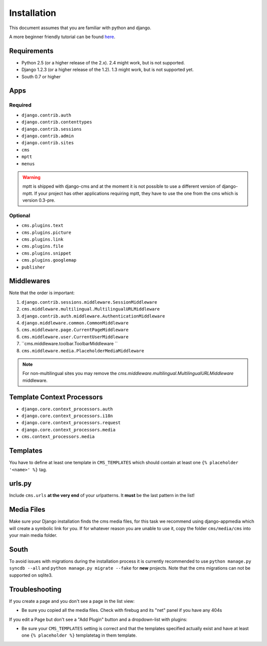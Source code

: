 Installation
============

This document assumes that you are familiar with python and django.

A more beginner friendly tutorial can be found `here <tutorial>`_.

Requirements
------------

* Python 2.5 (or a higher release of the 2.x). 2.4 might work, but is not
  supported.
* Django 1.2.3 (or a higher release of the 1.2). 1.3 might work, but is not
  supported yet.
* South 0.7 or higher

Apps
----

Required
~~~~~~~~

* ``django.contrib.auth``
* ``django.contrib.contenttypes``
* ``django.contrib.sessions``
* ``django.contrib.admin``
* ``django.contrib.sites``
* ``cms``
* ``mptt``
* ``menus``

.. warning:: mptt is shipped with django-cms and at the moment it is not possible
             to use a different version of django-mptt. If your project has
             other applications requiring mptt, they have to use the one from
             the cms which is version 0.3-pre.

Optional
~~~~~~~~

* ``cms.plugins.text``
* ``cms.plugins.picture``
* ``cms.plugins.link``
* ``cms.plugins.file``
* ``cms.plugins.snippet``
* ``cms.plugins.googlemap``
* ``publisher``


Middlewares
-----------

Note that the order is important:

#. ``django.contrib.sessions.middleware.SessionMiddleware``
#. ``cms.middleware.multilingual.MultilingualURLMiddleware``
#. ``django.contrib.auth.middleware.AuthenticationMiddleware`` 
#. ``django.middleware.common.CommonMiddleware``
#. ``cms.middleware.page.CurrentPageMiddleware``
#. ``cms.middleware.user.CurrentUserMiddleware``
#. ``cms.middleware.toolbar.ToolbarMiddleware ``
#. ``cms.middleware.media.PlaceholderMediaMiddleware``

.. note:: For non-multilingual sites you may remove the 
          `cms.middleware.multilingual.MultilingualURLMiddleware` middleware.

Template Context Processors
---------------------------

* ``django.core.context_processors.auth``
* ``django.core.context_processors.i18n``
* ``django.core.context_processors.request``
* ``django.core.context_processors.media``
* ``cms.context_processors.media``

Templates
---------

You have to define at least one template in ``CMS_TEMPLATES`` which should
contain at least one ``{% placeholder '<name>' %}`` tag.

urls.py
-------

Include ``cms.urls`` **at the very end** of your urlpatterns. It **must** be the
last pattern in the list!

Media Files
-----------

Make sure your Django installation finds the cms media files, for this task we
recommend using django-appmedia which will create a symbolic link for you. If
for whatever reason you are unable to use it, copy the folder ``cms/media/cms``
into your main media folder.

South
-----

To avoid issues with migrations during the installation process it is currently
recommended to use ``python manage.py syncdb --all`` and
``python manage.py migrate --fake`` for **new** projects. Note that the cms
migrations can not be supported on sqlite3.


Troubleshooting
---------------

If you create a page and you don't see a page in the list view:

- Be sure you copied all the media files. Check with firebug and its "net" panel
  if you have any 404s

If you edit a Page but don't see a "Add Plugin" button and a dropdown-list
with plugins:

- Be sure your ``CMS_TEMPLATES`` setting is correct and that the templates
  specified actually exist and have at least one ``{% placeholder %}``
  templatetag in them template.
